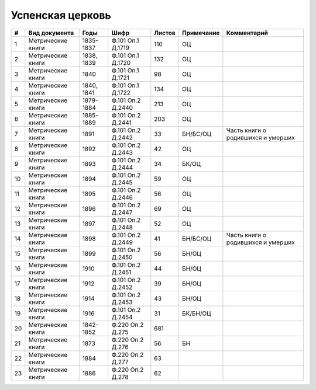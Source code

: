 
.. Church datasheet RST template
.. Autogenerated by cfp-sphinx.py

.. index:: Успенская церковь

Успенская церковь
=================

.. list-table::
   :header-rows: 1

   * - #
     - Вид документа
     - Годы
     - Шифр
     - Листов
     - Примечание
     - Комментарий

   * - 1
     - Метрические книги
     - 1835-1837
     - Ф.101 Оп.1 Д.1719
     - 110
     - ОЦ
     - 
   * - 2
     - Метрические книги
     - 1838, 1839
     - Ф.101 Оп.1 Д.1720
     - 132
     - ОЦ
     - 
   * - 3
     - Метрические книги
     - 1840
     - Ф.101 Оп.1 Д.1721
     - 98
     - ОЦ
     - 
   * - 4
     - Метрические книги
     - 1840, 1841
     - Ф.101 Оп.1 Д.1722
     - 134
     - ОЦ
     - 
   * - 5
     - Метрические книги
     - 1879-1884
     - Ф.101 Оп.2 Д.2440
     - 213
     - ОЦ
     - 
   * - 6
     - Метрические книги
     - 1885-1889
     - Ф.101 Оп.2 Д.2441
     - 203
     - ОЦ
     - 
   * - 7
     - Метрические книги
     - 1891
     - Ф.101 Оп.2 Д.2442
     - 33
     - БН/БС/ОЦ
     - Часть книги о родившихся и умерших
   * - 8
     - Метрические книги
     - 1892
     - Ф.101 Оп.2 Д.2443
     - 42
     - ОЦ
     - 
   * - 9
     - Метрические книги
     - 1893
     - Ф.101 Оп.2 Д.2444
     - 34
     - БК/ОЦ
     - 
   * - 10
     - Метрические книги
     - 1894
     - Ф.101 Оп.2 Д.2445
     - 59
     - ОЦ
     - 
   * - 11
     - Метрические книги
     - 1895
     - Ф.101 Оп.2 Д.2446
     - 56
     - ОЦ
     - 
   * - 12
     - Метрические книги
     - 1896
     - Ф.101 Оп.2 Д.2447
     - 69
     - ОЦ
     - 
   * - 13
     - Метрические книги
     - 1897
     - Ф.101 Оп.2 Д.2448
     - 52
     - ОЦ
     - 
   * - 14
     - Метрические книги
     - 1898
     - Ф.101 Оп.2 Д.2449
     - 41
     - БН/БС/ОЦ
     - Часть книги о родившихся и умерших
   * - 15
     - Метрические книги
     - 1899
     - Ф.101 Оп.2 Д.2450
     - 56
     - БН/ОЦ
     - 
   * - 16
     - Метрические книги
     - 1910
     - Ф.101 Оп.2 Д.2451
     - 44
     - БН/ОЦ
     - 
   * - 17
     - Метрические книги
     - 1912
     - Ф.101 Оп.2 Д.2452
     - 39
     - БН/ОЦ
     - 
   * - 18
     - Метрические книги
     - 1914
     - Ф.101 Оп.2 Д.2453
     - 43
     - БН/ОЦ
     - 
   * - 19
     - Метрические книги
     - 1916
     - Ф.101 Оп.2 Д.2454
     - 31
     - БК/БН/ОЦ
     - 
   * - 20
     - Метрические книги
     - 1842-1852
     - Ф.220 Оп.2 Д.275
     - 681
     - 
     - 
   * - 21
     - Метрические книги
     - 1873
     - Ф.220 Оп.2 Д.276
     - 56
     - БН
     - 
   * - 22
     - Метрические книги
     - 1884
     - Ф.220 Оп.2 Д.277
     - 63
     - 
     - 
   * - 23
     - Метрические книги
     - 1886
     - Ф.220 Оп.2 Д.278
     - 62
     - 
     - 


